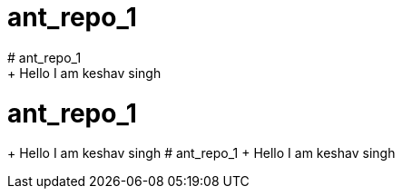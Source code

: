 = ant_repo_1
# ant_repo_1
+ Hello I am keshav singh
# ant_repo_1
+ Hello I am keshav singh
# ant_repo_1
+ Hello I am keshav singh